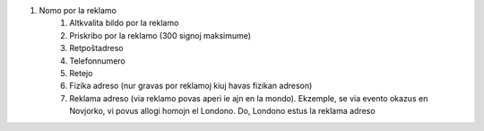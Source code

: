 #. Nomo por la reklamo
 	#. Altkvalita bildo por la reklamo
 	#. Priskribo por la reklamo (300 signoj maksimume)
 	#. Retpoŝtadreso
 	#. Telefonnumero
 	#. Retejo
 	#. Fizika adreso (nur gravas por reklamoj kiuj havas fizikan adreson)
 	#. Reklama adreso (via reklamo povas aperi ie ajn en la mondo). Ekzemple, se via evento okazus en Novjorko, vi povus allogi homojn el Londono. Do, Londono estus la reklama adreso
